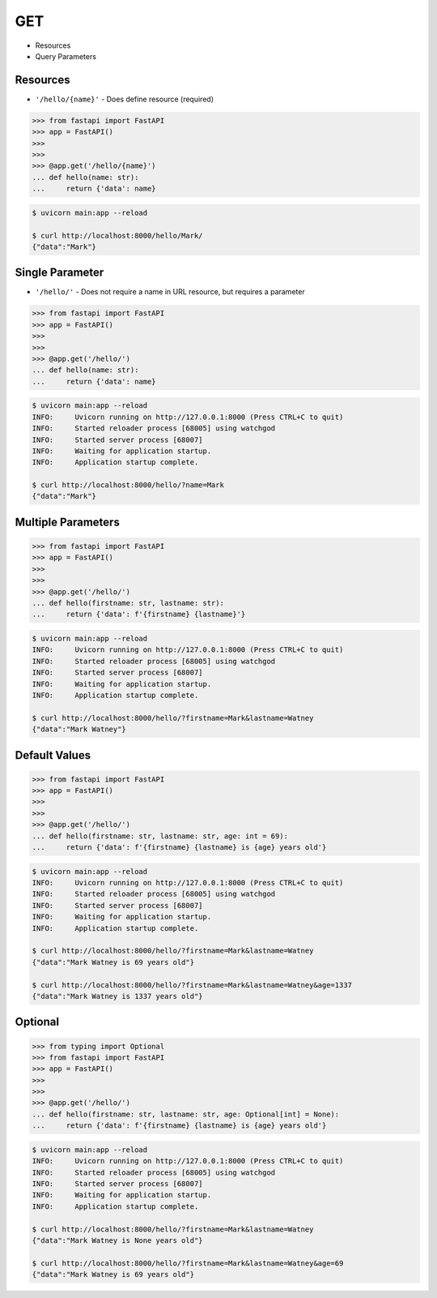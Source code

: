 GET
===
* Resources
* Query Parameters


Resources
---------
* ``'/hello/{name}'`` - Does define resource (required)

>>> from fastapi import FastAPI
>>> app = FastAPI()
>>>
>>>
>>> @app.get('/hello/{name}')
... def hello(name: str):
...     return {'data': name}

.. code-block:: console

    $ uvicorn main:app --reload

    $ curl http://localhost:8000/hello/Mark/
    {"data":"Mark"}


Single Parameter
----------------
* ``'/hello/'`` - Does not require a name in URL resource, but requires a parameter

>>> from fastapi import FastAPI
>>> app = FastAPI()
>>>
>>>
>>> @app.get('/hello/')
... def hello(name: str):
...     return {'data': name}

.. code-block:: console

    $ uvicorn main:app --reload
    INFO:     Uvicorn running on http://127.0.0.1:8000 (Press CTRL+C to quit)
    INFO:     Started reloader process [68005] using watchgod
    INFO:     Started server process [68007]
    INFO:     Waiting for application startup.
    INFO:     Application startup complete.

    $ curl http://localhost:8000/hello/?name=Mark
    {"data":"Mark"}


Multiple Parameters
-------------------
>>> from fastapi import FastAPI
>>> app = FastAPI()
>>>
>>>
>>> @app.get('/hello/')
... def hello(firstname: str, lastname: str):
...     return {'data': f'{firstname} {lastname}'}

.. code-block:: console

    $ uvicorn main:app --reload
    INFO:     Uvicorn running on http://127.0.0.1:8000 (Press CTRL+C to quit)
    INFO:     Started reloader process [68005] using watchgod
    INFO:     Started server process [68007]
    INFO:     Waiting for application startup.
    INFO:     Application startup complete.

    $ curl http://localhost:8000/hello/?firstname=Mark&lastname=Watney
    {"data":"Mark Watney"}


Default Values
--------------
>>> from fastapi import FastAPI
>>> app = FastAPI()
>>>
>>>
>>> @app.get('/hello/')
... def hello(firstname: str, lastname: str, age: int = 69):
...     return {'data': f'{firstname} {lastname} is {age} years old'}

.. code-block:: console

    $ uvicorn main:app --reload
    INFO:     Uvicorn running on http://127.0.0.1:8000 (Press CTRL+C to quit)
    INFO:     Started reloader process [68005] using watchgod
    INFO:     Started server process [68007]
    INFO:     Waiting for application startup.
    INFO:     Application startup complete.

    $ curl http://localhost:8000/hello/?firstname=Mark&lastname=Watney
    {"data":"Mark Watney is 69 years old"}

    $ curl http://localhost:8000/hello/?firstname=Mark&lastname=Watney&age=1337
    {"data":"Mark Watney is 1337 years old"}


Optional
--------
>>> from typing import Optional
>>> from fastapi import FastAPI
>>> app = FastAPI()
>>>
>>>
>>> @app.get('/hello/')
... def hello(firstname: str, lastname: str, age: Optional[int] = None):
...     return {'data': f'{firstname} {lastname} is {age} years old'}


.. code-block:: console

    $ uvicorn main:app --reload
    INFO:     Uvicorn running on http://127.0.0.1:8000 (Press CTRL+C to quit)
    INFO:     Started reloader process [68005] using watchgod
    INFO:     Started server process [68007]
    INFO:     Waiting for application startup.
    INFO:     Application startup complete.

    $ curl http://localhost:8000/hello/?firstname=Mark&lastname=Watney
    {"data":"Mark Watney is None years old"}

    $ curl http://localhost:8000/hello/?firstname=Mark&lastname=Watney&age=69
    {"data":"Mark Watney is 69 years old"}
